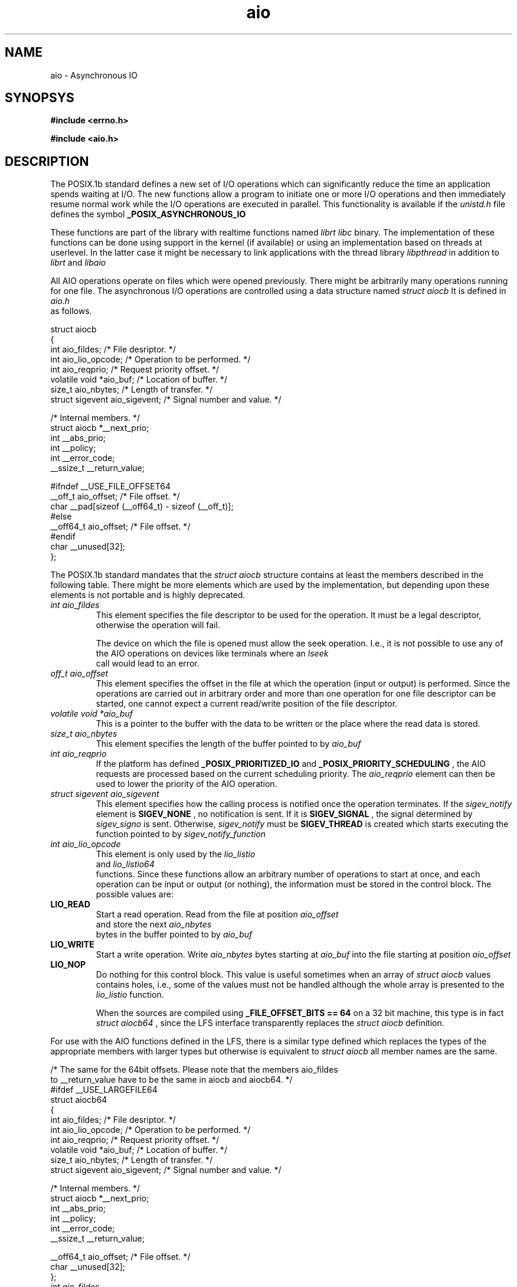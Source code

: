 .TH aio 3 2002-09-12 "Linux 2.4" Linux AIO"
.SH NAME
aio \- Asynchronous IO
.SH SYNOPSYS
.nf
.B #include <errno.h>
.sp
.br 
.B #include <aio.h>
.sp
.fi
.SH DESCRIPTION
The POSIX.1b standard defines a new set of I/O operations which can
significantly reduce the time an application spends waiting at I/O.  The
new functions allow a program to initiate one or more I/O operations and
then immediately resume normal work while the I/O operations are
executed in parallel.  This functionality is available if the
.IR "unistd.h"
file defines the symbol 
.B "_POSIX_ASYNCHRONOUS_IO"
.

These functions are part of the library with realtime functions named
.IR "librt"
.  They are not actually part of the 
.IR "libc" 
binary.
The implementation of these functions can be done using support in the
kernel (if available) or using an implementation based on threads at
userlevel.  In the latter case it might be necessary to link applications
with the thread library 
.IR "libpthread"
in addition to 
.IR "librt"
and
.IR "libaio"
.

All AIO operations operate on files which were opened previously.  There
might be arbitrarily many operations running for one file.  The
asynchronous I/O operations are controlled using a data structure named
.IR "struct aiocb"
It is defined in
.IR "aio.h"
 as follows.

.nf
struct aiocb
{
  int aio_fildes;               /* File desriptor.  */
  int aio_lio_opcode;           /* Operation to be performed.  */
  int aio_reqprio;              /* Request priority offset.  */
  volatile void *aio_buf;       /* Location of buffer.  */
  size_t aio_nbytes;            /* Length of transfer.  */
  struct sigevent aio_sigevent; /* Signal number and value.  */

  /* Internal members.  */
  struct aiocb *__next_prio;
  int __abs_prio;
  int __policy;
  int __error_code;
  __ssize_t __return_value;

#ifndef __USE_FILE_OFFSET64
  __off_t aio_offset;           /* File offset.  */
  char __pad[sizeof (__off64_t) - sizeof (__off_t)];
#else
  __off64_t aio_offset;         /* File offset.  */
#endif
  char __unused[32];
};

.fi
The POSIX.1b standard mandates that the 
.IR "struct aiocb" 
structure
contains at least the members described in the following table.  There
might be more elements which are used by the implementation, but
depending upon these elements is not portable and is highly deprecated.

.TP
.IR "int aio_fildes"
This element specifies the file descriptor to be used for the
operation.  It must be a legal descriptor, otherwise the operation will
fail.

The device on which the file is opened must allow the seek operation.
I.e., it is not possible to use any of the AIO operations on devices
like terminals where an 
.IR "lseek"
 call would lead to an error.
.TP
.IR "off_t aio_offset"
This element specifies the offset in the file at which the operation (input
or output) is performed.  Since the operations are carried out in arbitrary
order and more than one operation for one file descriptor can be
started, one cannot expect a current read/write position of the file
descriptor.
.TP
.IR "volatile void *aio_buf"
This is a pointer to the buffer with the data to be written or the place
where the read data is stored.
.TP
.IR "size_t aio_nbytes"
This element specifies the length of the buffer pointed to by 
.IR "aio_buf"
.
.TP
.IR "int aio_reqprio"
If the platform has defined 
.B "_POSIX_PRIORITIZED_IO"
and
.B "_POSIX_PRIORITY_SCHEDULING"
, the AIO requests are
processed based on the current scheduling priority.  The
.IR "aio_reqprio"
element can then be used to lower the priority of the
AIO operation.
.TP
.IR "struct sigevent aio_sigevent"
This element specifies how the calling process is notified once the
operation terminates.  If the 
.IR "sigev_notify"
element is
.B "SIGEV_NONE"
, no notification is sent.  If it is 
.B "SIGEV_SIGNAL"
,
the signal determined by 
.IR "sigev_signo"
is sent.  Otherwise,
.IR "sigev_notify"
must be 
.B "SIGEV_THREAD"
.  In this case, a thread
is created which starts executing the function pointed to by
.IR "sigev_notify_function"
.
.TP
.IR "int aio_lio_opcode"
This element is only used by the 
.IR "lio_listio"
 and
.IR "lio_listio64"
 functions.  Since these functions allow an
arbitrary number of operations to start at once, and each operation can be
input or output (or nothing), the information must be stored in the
control block.  The possible values are:
.TP
.B "LIO_READ"
Start a read operation.  Read from the file at position
.IR "aio_offset"
 and store the next 
.IR "aio_nbytes"
 bytes in the
buffer pointed to by 
.IR "aio_buf"
.
.TP
.B "LIO_WRITE"
Start a write operation.  Write 
.IR "aio_nbytes" 
bytes starting at
.IR "aio_buf"
into the file starting at position 
.IR "aio_offset"
.
.TP
.B "LIO_NOP"
Do nothing for this control block.  This value is useful sometimes when
an array of 
.IR "struct aiocb"
values contains holes, i.e., some of the
values must not be handled although the whole array is presented to the
.IR "lio_listio"
function.

When the sources are compiled using 
.B "_FILE_OFFSET_BITS == 64"
on a
32 bit machine, this type is in fact 
.IR "struct aiocb64"
, since the LFS
interface transparently replaces the 
.IR "struct aiocb"
definition.
.PP
For use with the AIO functions defined in the LFS, there is a similar type
defined which replaces the types of the appropriate members with larger
types but otherwise is equivalent to 
.IR "struct aiocb"
.  Particularly,
all member names are the same.

.nf
/* The same for the 64bit offsets.  Please note that the members aio_fildes
   to __return_value have to be the same in aiocb and aiocb64.  */
#ifdef __USE_LARGEFILE64
struct aiocb64
{
  int aio_fildes;               /* File desriptor.  */
  int aio_lio_opcode;           /* Operation to be performed.  */
  int aio_reqprio;              /* Request priority offset.  */
  volatile void *aio_buf;       /* Location of buffer.  */
  size_t aio_nbytes;            /* Length of transfer.  */
  struct sigevent aio_sigevent; /* Signal number and value.  */

  /* Internal members.  */
  struct aiocb *__next_prio;
  int __abs_prio;
  int __policy;
  int __error_code;
  __ssize_t __return_value;

  __off64_t aio_offset;         /* File offset.  */
  char __unused[32];
};

.fi
.TP
.IR "int aio_fildes"
This element specifies the file descriptor which is used for the
operation.  It must be a legal descriptor since otherwise the operation
fails for obvious reasons.
The device on which the file is opened must allow the seek operation.
I.e., it is not possible to use any of the AIO operations on devices
like terminals where an 
.IR "lseek"
 call would lead to an error.
.TP
.IR "off64_t aio_offset"
This element specifies at which offset in the file the operation (input
or output) is performed.  Since the operation are carried in arbitrary
order and more than one operation for one file descriptor can be
started, one cannot expect a current read/write position of the file
descriptor.
.TP
.IR "volatile void *aio_buf"
This is a pointer to the buffer with the data to be written or the place
where the read data is stored.
.TP
.IR "size_t aio_nbytes"
This element specifies the length of the buffer pointed to by 
.IR "aio_buf"
.
.TP
.IR "int aio_reqprio"
If for the platform 
.B "_POSIX_PRIORITIZED_IO"
and
.B "_POSIX_PRIORITY_SCHEDULING"
are defined the AIO requests are
processed based on the current scheduling priority.  The
.IR "aio_reqprio"
element can then be used to lower the priority of the
AIO operation.
.TP
.IR "struct sigevent aio_sigevent"
This element specifies how the calling process is notified once the
operation terminates.  If the 
.IR "sigev_notify"
, element is
.B "SIGEV_NONE"
no notification is sent.  If it is 
.B "SIGEV_SIGNAL"
,
the signal determined by 
.IR "sigev_signo"
is sent.  Otherwise,
.IR "sigev_notify"
 must be 
.B "SIGEV_THREAD"
in which case a thread
which starts executing the function pointed to by
.IR "sigev_notify_function"
.
.TP
.IR "int aio_lio_opcode"
This element is only used by the 
.IR "lio_listio"
and
.IR "lio_listio64"
functions.  Since these functions allow an
arbitrary number of operations to start at once, and since each operation can be
input or output (or nothing), the information must be stored in the
control block.  See the description of 
.IR "struct aiocb"
for a description
of the possible values.
.PP
When the sources are compiled using 
.B "_FILE_OFFSET_BITS == 64"
on a
32 bit machine, this type is available under the name 
.IR "struct aiocb64"
, since the LFS transparently replaces the old interface.
.SH "RETURN VALUES"
.SH ERRORS
.SH "SEE ALSO"
.BR aio_cancel(3),
.BR aio_cancel64(3),
.BR aio_error(3),
.BR aio_error64(3),
.BR aio_fsync(3),
.BR aio_fsync64(3),
.BR aio_init(3),
.BR aio_read(3),
.BR aio_read64(3),
.BR aio_return(3),
.BR aio_return64(3),
.BR aio_suspend(3),
.BR aio_suspend64(3),
.BR aio_write(3),
.BR aio_write64(3),
.BR errno(3),
